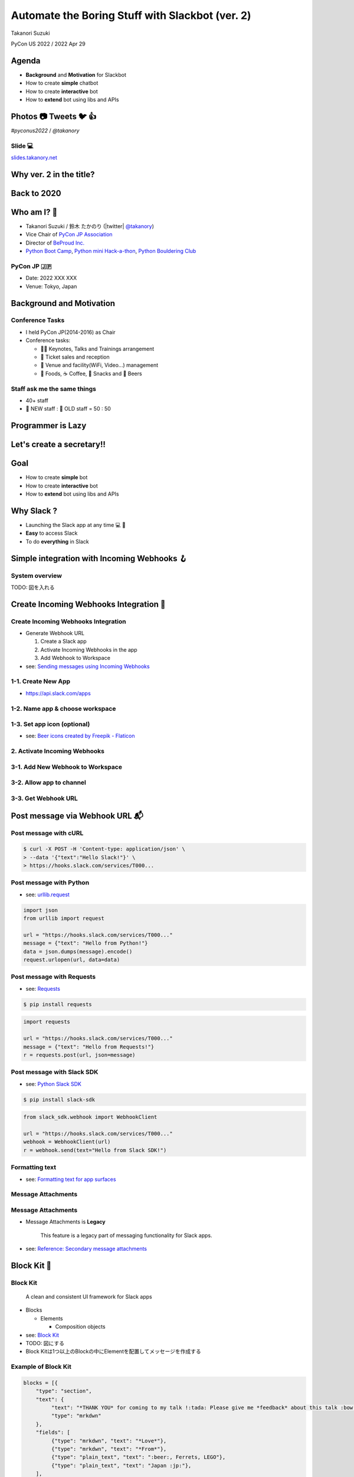 ======================================================
 Automate the Boring Stuff with **Slackbot** (ver. 2)
======================================================

Takanori Suzuki

PyCon US 2022 / 2022 Apr 29

.. Thank you for coming to my presentation.
   I am very happy to be able to talk in PyCon US.

Agenda
======
* **Background** and **Motivation** for Slackbot
* How to create **simple** chatbot
* How to create **interactive** bot
* How to **extend** bot using libs and APIs

.. Today, I will talk about...

Photos 📷 Tweets 🐦 👍
=========================

`#pyconus2022` / `@takanory`

.. I'd be happy to take pictures and share them and give you feedback on Twitter, etc.
   Hashtag is #pyconus2022

Slide 💻
---------
`slides.takanory.net <https://slides.takanory.net>`__

.. This slide available on slides.takanory.net.
   And I've already shared this slide on Twitter.

Why **ver. 2** in the title?
============================
.. なぜタイトルにver. 2が付いているか

Back to **2020**
================
.. 2020にトークが採用されたけど急遽オンラインになった
   ビデオ提供したけど発表したって感じしない
   https://us.pycon.org/2020/
   今回、同じ内容を更新して発表する。発表できてうれしい

Who am I? 👤
=============
* Takanori Suzuki / 鈴木 たかのり (|twitter| `@takanory <https://twitter.com/takanory>`_)
* Vice Chair of `PyCon JP Association <https://www.pycon.jp/>`_
* Director of `BeProud Inc. <https://www.beproud.jp/>`_
* `Python Boot Camp <https://www.pycon.jp/support/bootcamp.html>`_, `Python mini Hack-a-thon <https://pyhack.connpass.com/>`_, `Python Bouldering Club <https://kabepy.connpass.com/>`_

.. image:: /assets/images/sokidan-square.jpg

.. Before the main topic,...I will introduce myself.
   I'm Takanori Suzuki. My twitter is "takanory", please follow me.
   I'm Vice-Chairperson of PyCon JP Association.
   And I'm director of BeProud Inc.
   I'm also active in several Python related communities

PyCon JP 🇯🇵
------------
* Date: 2022 XXX XXX
* Venue: Tokyo, Japan

**Background** and **Motivation**
=================================

.. First, I will talk about the Background and Motivation of this talk.

Conference **Tasks**
--------------------
* I held PyCon JP(2014-2016) as Chair
* Conference tasks:

  * 👨‍💻 Keynotes, Talks and Trainings arrangement
  * 🎫 Ticket sales and reception
  * 🏬 Venue and facility(WiFi, Video...) management
  * 🍱 Foods, ☕️ Coffee, 🧁 Snacks and 🍺 Beers

.. I held PyCon JP event several years in the past.
   As you can imagine, lots of tasks to hold Conference.
   For example, talk arrangements, ticket sales, venue management, food...
   And, ...

Staff ask me the **same things**
--------------------------------
* 40+ staff
* 🐣 NEW staff : 🐔 OLD staff = 50 : 50

.. The number of PyCon JP staff is 40 over, half of them are the new staff.
   New staff ask similar things to me. And I send similar answers repeatedly.
   But, ...

Programmer is **Lazy**
======================
.. As you know, programmers dislike routine work. I also dislike it VERY much.

Let's create a **secretary**!!
==============================
.. I want someone to do my bothersome tasks instead of me like a secretary.
   Let's make it.

Goal
====
* How to create **simple** bot
* How to create **interactive** bot
* How to **extend** bot using libs and APIs

.. The goal of this talk.
   You'll learn how to create simple bot,
   how to create interactive bot,
   how to extend bot using libraries and APIs through various case studies.

Why **Slack** ?
===============
* Launching the Slack app at any time 💻 📱
* **Easy** to access Slack
* To do **everything** in Slack

.. image:: /20190224pyconapac/images/slack.png
   :width: 60%
	
.. My secretary is chatbot of Slack.
   Is there someone using Slack?
   I'm Launching the Slack application at any time on PC and smartphone.
   So it's easy to access Slack. I want to do everything in Slack.
   Let's make chatbot on Slack.

Simple integration with **Incoming Webhooks** 🪝
================================================

System overview
---------------
TODO: 図を入れる

**Create** Incoming Webhooks Integration 🔧
===========================================

**Create** Incoming Webhooks Integration
----------------------------------------
* Generate Webhook URL

  1. Create a Slack app
  2. Activate Incoming Webhooks in the app
  3. Add Webhook to Workspace
* see: `Sending messages using Incoming Webhooks <https://api.slack.com/messaging/webhooks>`_

1-1. Create New App
-------------------
* https://api.slack.com/apps

.. image:: images/create-webhook1-1.png
   :width: 50%

.. image:: images/create-webhook1-2.png
   :width: 50%
     
1-2. Name app & choose workspace
--------------------------------
.. image:: images/create-webhook2.png
   :width: 50%
     
1-3. Set app icon (optional)
----------------------------
.. image:: images/create-webhook3.png
   :width: 50%

* see: `Beer icons created by Freepik - Flaticon <https://www.flaticon.com/free-icons/beer>`_           
     
2. Activate Incoming Webhooks
-----------------------------
.. image:: images/create-webhook4-1.png
   :width: 50%

3-1. Add New Webhook to Workspace
---------------------------------
.. image:: images/create-webhook4-2.png
   :width: 50%
     
3-2. Allow app to channel
-------------------------
.. image:: images/create-webhook5.png
   :width: 50%
     
3-3. Get Webhook URL
--------------------
.. image:: images/create-webhook6.png
   :width: 50%

Post message via **Webhook URL** 📬
===================================

Post message with **cURL**
--------------------------

.. code-block:: bash

   $ curl -X POST -H 'Content-type: application/json' \
   > --data '{"text":"Hello Slack!"}' \
   > https://hooks.slack.com/services/T000...

.. image:: images/webhook-curl.png

Post message with **Python**
----------------------------
* see: `urllib.request <https://docs.python.org/3/library/urllib.request.html>`_

.. code-block:: python

   import json
   from urllib import request

   url = "https://hooks.slack.com/services/T000..."
   message = {"text": "Hello from Python!"}
   data = json.dumps(message).encode()
   request.urlopen(url, data=data)
           
.. image:: images/webhook-python.png

Post message with **Requests**
------------------------------
* see: `Requests <https://docs.python-requests.org/en/latest/>`_

.. code-block:: bash

   $ pip install requests
   
.. code-block:: python

   import requests

   url = "https://hooks.slack.com/services/T000..."
   message = {"text": "Hello from Requests!"}
   r = requests.post(url, json=message)
     
.. image:: images/webhook-requests.png

Post message with **Slack SDK**
-------------------------------
* see: `Python Slack SDK <https://slack.dev/python-slack-sdk/>`_

.. code-block:: bash

   $ pip install slack-sdk
   
.. code-block:: python

   from slack_sdk.webhook import WebhookClient

   url = "https://hooks.slack.com/services/T000..."
   webhook = WebhookClient(url)
   r = webhook.send(text="Hello from Slack SDK!")
     
.. image:: images/webhook-slacksdk.png

**Formatting** text
-------------------
* see: `Formatting text for app surfaces <https://api.slack.com/reference/surfaces/formatting>`_

.. revealjs-code-block:: python
   :data-line-numbers: 4-7

   from slack_sdk.webhook import WebhookClient

   url = "https://hooks.slack.com/services/T000..."
   webhook = WebhookClient(url)
   # *bold*, <url|text>, :emoji: and etc.
   r = webhook.send(text="*Hello* from "
     "<https://slack.dev/python-slack-sdk/|Slack SDK>! :beer:")
     
.. image:: images/webhook-formatting.gif

Message **Attachments**
-----------------------

.. revealjs-code-block:: python
   :data-line-numbers: 1-11

   fields = [
       {"title": "Love", "value": ":beer:, Ferrets, LEGO", "short": True},
       {"title": "From", "value": "Japan :jp:", "short": True},
   ]
   attachments =  [{
       "pretext": "Nice to meet you!!",
       "author_name": "Takanori Suzuki",
       "text": "*THANK YOU* for coming to my talk !:tada: Please give me *feedback* about this talk :bow:",
       "fields": fields,
   }]

   response = webhook.send(attachments=attachments)

.. image:: images/webhook-attachments.png

Message **Attachments**
-----------------------
* Message Attachments is **Legacy**

    This feature is a legacy part of messaging functionality for Slack apps.

* see: `Reference: Secondary message attachments <https://api.slack.com/reference/messaging/attachments>`_

.. attachmentsのBlock

**Block** Kit 🧱
================

**Block** Kit
-------------
  A clean and consistent UI framework for Slack apps

* Blocks

  * Elements

    * Composition objects
* see: `Block Kit <https://api.slack.com/block-kit>`_

* TODO: 図にする
* Block Kitは1つ以上のBlockの中にElementを配置してメッセージを作成する

**Example** of Block Kit
------------------------
.. code-block:: python

   blocks = [{
       "type": "section",
       "text": {
            "text": "*THANK YOU* for coming to my talk !:tada: Please give me *feedback* about this talk :bow:",
            "type": "mrkdwn"
       },
       "fields": [
            {"type": "mrkdwn", "text": "*Love*"},
            {"type": "mrkdwn", "text": "*From*"},
            {"type": "plain_text", "text": ":beer:, Ferrets, LEGO"},
            {"type": "plain_text", "text": "Japan :jp:"},
       ],
   }]
   response = webhook.send(blocks=blocks)

.. image:: images/webhook-blocks.png

**Seciton** Block
-----------------
* Section Block with ``text`` and ``fields`` Field

.. revealjs-code-block:: python
   :data-line-numbers: 2,3,7

   blocks = [{
       "type": "section",  # Section Block
       "text": {  # text Field
            "text": "*THANK YOU* for coming to my talk !:tada: Please give me *feedback* about this talk :bow:",
            "type": "mrkdwn"
       },
       "fields": [  # fields Field
            {"type": "mrkdwn", "text": "*Love*"},
            {"type": "mrkdwn", "text": "*From*"},
            {"type": "plain_text", "text": ":beer:, Ferrets, LEGO"},
            {"type": "plain_text", "text": "Japan :jp:"},
       ],
   }]
   response = webhook.send(blocks=blocks)

* see: `Section Block <https://api.slack.com/reference/block-kit/blocks#section>`_

Block Kit **Builder**
---------------------
* ブロックキット複雑なのでBuilderで作れる
* `app.slack.com/block-kit-builder/ <https://app.slack.com/block-kit-builder/>`_

.. raw:: html

   <video src="../_images/block-kit-buiilder.mov"></video>

.. image:: images/block-kit-buiilder.mov

Summary of Incoming **Webhooks**
================================
* **Easy** to post messages from programs 📬
* Create complex messages with **Block Kit** 🧱
* But **one-way** (program➡️Webhook➡️Slack)

**Interactive** bot 🤝
======================

System overview
---------------
* TODO: 図を入れる
* Events APIとSocket Modeがあることを説明
* 公開するエンドポイントを用意するのが難しい場合はSocket Modeが便利

  * ここではSocket Modeで説明をしていく
* https://api.slack.com/apis/connections/events-api

**Create** bot user 🤖
======================

**Create** bot user
-------------------
* Create bot user

  1. Create a Slack app (same procedure)
  2. Enable Socket Mode
  3. Add Bot Token Scopes
  4. Install App to Workspace

1-1. Create New App
-------------------
* https://api.slack.com/apps

.. image:: images/create-webhook1-1.png
   :width: 50%

.. image:: images/create-webhook1-2.png
   :width: 50%
     
1-2. Name app & choose workspace
--------------------------------
.. image:: images/create-bot2.png
   :width: 50%
     
1-3. Set app icon (optional)
----------------------------
.. image:: images/create-bot3.png
   :width: 50%

* see: `Beer icons created by Freepik - Flaticon <https://www.flaticon.com/free-icons/beer>`_           

2-1. Enable Socket Mode
-----------------------
* Select "Socket Mode" menu
* Enable Socket Mode toggle

.. image:: images/create-bot4.png
   :width: 70%

2-2. Generate app-level token
-----------------------------
.. image:: images/create-bot5.png
   :width: 50%

2-2. Get app-level token
------------------------
.. image:: images/create-bot6.png
   :width: 50%

3-1. Select "OAuth & Permissions"
---------------------------------
.. image:: images/create-bot7.png
   :width: 80%

3-2. Add an OAuth Scope
-----------------------
* Click "Add on OAuth Scope"

.. image:: images/create-bot8.png
   :width: 80%

3-3. Add "chat:write" to Scopes
-------------------------------
.. image:: images/create-bot9.png
   :width: 50%

.. image:: images/create-bot10.png
   :width: 50%

4-1. Install App to Workspace
-----------------------------
* Select "Install App" menu
* Click "Install to Workspace"

.. image:: images/create-bot11.png
   :width: 80%

4-2. Allow app to Workspace
---------------------------
.. image:: images/create-bot12.png
   :width: 50%

4-2. Get Bot Token
------------------
.. image:: images/create-bot13.png
   :width: 50%

Long and Hard? 🤯
=================

.. ステップが長くて難しいですか?

App **Manifest** ⚙️
===================

App **Manifest**
----------------
* YAML-fomatted configuration for Slack apps
* see: `Create and configure apps with manifests <https://api.slack.com/reference/manifests>`_

Example of App Manifest
-----------------------
.. code-block:: yaml

   display_information:
     name: beerbot2
   features:
     bot_user:
       display_name: beerbot2
       always_online: false
   oauth_config:
     scopes:
       bot:
         - chat:write
   settings:
     interactivity:
       is_enabled: true
     org_deploy_enabled: false
     socket_mode_enabled: true
     token_rotation_enabled: false

Get you App Manifest
--------------------
* Select "App Manifest" menu

.. image:: images/app-manifest.png
   :width: 70%

Create new app with App Manifest (1/3)
--------------------------------------
* Select "From an app manifest"
* Select workspace

.. image:: images/app-manifest1.png
   :width: 40%

.. image:: images/app-manifest2.png
   :width: 40%

Create new app with App Manifest (2/3)
--------------------------------------
* Enter app manifest YAML

.. image:: images/app-manifest3.png
   :width: 46%

Create new app with App Manifest (3/3)
--------------------------------------
* Review app summary and create app

.. image:: images/app-manifest4.png
   :width: 40%

.. image:: images/app-manifest5.png
   :width: 40%

.. image:: images/app-manifest6.png
   :width: 40%

.. revealjs-break::

* Install App to Workspace   

.. image:: images/app-manifest7.png
   :width: 70%

Short and Reusable !! 🥳
========================

Bolt for Python
===============

* see: `Bolt for Python <https://slack.dev/bolt-python/concepts>`_

Outline
=======
- How to create chat bot with Bolt for Python (5m)

  - System overview
  - Create bot user on Slack with manifest file
  - Install Bolt for Python
  - Create a simple bot with Bolt for Python
- Extend bot (5m)
- Case study (10m)

  - Calculator function using SymPy
  - Karma function using Peewee ORM
  - Search JIRA issues and display issue

    - JIRA API and jira package
  - Create multiple issues from a template

    - motivation and overview
    - about Sheets Spreadsheet API
    - How to connect with Google API

      - Create a project on the Google Cloud Platform
  - Search files from Google Drive

    - motivation and overview
    - Add Google Drive API to the project
    - Google Drive folders are not hierarchical
    - Create folder hierarchy data
  - Account management of G Suite

    - motivation and overview
    - G Suit API
- Summary and next steps (1m)
